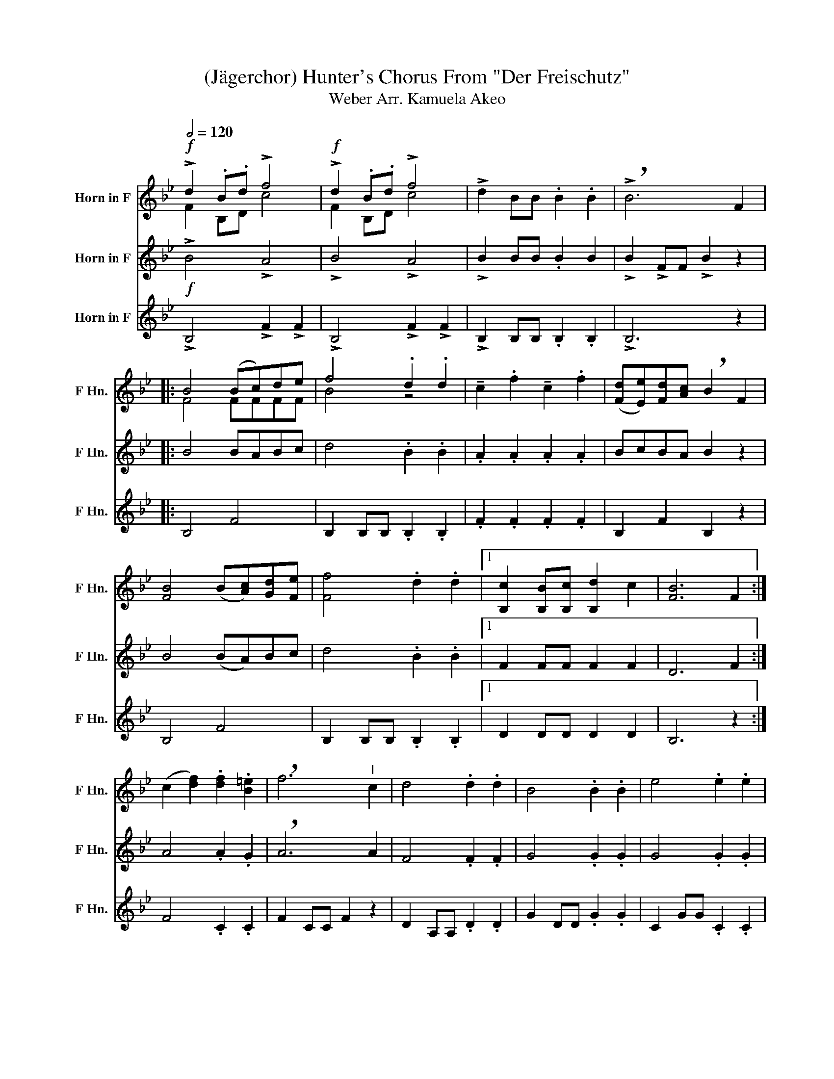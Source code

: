 X:1
T:(Jägerchor) Hunter's Chorus From "Der Freischutz" 
T:Weber Arr. Kamuela Akeo
%%score ( 1 2 ) 3 4
L:1/8
Q:1/2=120
M:none
K:none
V:1 treble transpose=-7 nm="Horn in F" snm="F Hn."
V:2 treble transpose=-7 
V:3 treble transpose=-7 nm="Horn in F" snm="F Hn."
V:4 treble transpose=-7 nm="Horn in F" snm="F Hn."
V:1
[K:Bb]!f! !>!d2 .B.d !>!f4 |!f! !>!d2 .B.d !>!f4 | !>!d2 BB .B2 .B2 | !>!!breath!B6 F2 |: %4
 B4 (Bc)de | f4 .d2 .d2 | !tenuto!c2 .f2 !tenuto!c2 .f2 | ([Fd][Ee])[Fd][Ac] !breath!B2 F2 | %8
 [FB]4 (B[Ac])[Gd][Fe] | [Ff]4 .d2 .d2 |1 [B,c]2 [B,B][B,c] [B,d]2 c2 | [FB]6 F2 :| %12
 (c2 [df]2) .[df]2 .[B=e]2 | !breath!f6"^I" c2 | d4 .d2 .d2 | B4 .B2 .B2 | e4 .e2 .e2 | %17
 c4 .c2 .c2 |!<(! d4 .d2 !breath!.d2!<)! | !>!e4 .d2 .d2 |!>(! ([Fc]2 [FB])[Fc] .[Fd]2 .[Fc]2!>)! | %21
 !breath![DB]6"^a2" f2 | f2 ff f2 ff | f2 ff f2 ff |: B4 .F2 .d2 | B4 .F2 .d2 | %26
{f} [Ae]2 [Ac]2{f} [Ae]2 [Ac]2 |{f} [Ae]2 c f2 [Ae] [Ac]2 | B4 .F2 .d2 | B4 .F2 .d2 | %30
{f} [Ae]2 [Ac]2{f} [Ae]2 [Ac]2 |{f} [Ae]2 c f2 [Ae] [Ac]2 | [Fd]2 [FB][Fd] [Af]4 | %33
 [Fd]2 [FB][Fd] [Af]4 | [Bd]2 BB B2 BB | B6 F2 :| [FB]4 .[Fd]2 .[Fd]2 | [FB]4 .[Fd]2 .[Ge]2 | %38
 !>![Fd]2 [FB][FB] .[FB]2 !>![Fd]2 | !>!!breath![Fc]6 F2 | B4 (Bc)de | f4 .d2 .d2 | %42
 !tenuto!c2 .f2 !tenuto!c2 .f2 | ([Fd][Fe])[Fd][Fc] !breath![DB]2 F2 | B4 (B[Ac])[Gd][Fe] | %45
 [Ff]4 .d2 .d2 | e2 c2 ([df][ce])[Ad][ce] | !fermata!B6 F2 | F2 FF F2 FF | F2 FF F2 FF | %50
 B4 .F2 .d2 | B4 .F2 .d2 |{f} [Ae]2 [Ac]2{f} [Ae]2 [Ac]2 |{f} [Ae]2 c f2 [Ae] [Ac]2 | B4 .F2 .d2 | %55
 B4 .F2 .d2 |{f} [Ae]2 [Ac]2{f} [Ae]2 [Ac]2 |{f} [Ae]2 c f2 [Ae] [Ac]2 | [Fd]2 [FB][Fd] [Af]4 | %59
 [Fd]2 [FB][Fd] [Af]4 | [Bd]2 BB B2 BB | [FB]8 |] %62
V:2
[K:Bb] F2 B,D c4 | F2 B,D c4 | x8 | x8 |: F4 FFFF | B4 z4 | x8 | x8 | x8 | x8 |1 x8 | x8 :| x8 | %13
 x8 | x8 | x8 | x8 | x8 | x8 | x8 | x8 | x8 | x8 | x8 |: F4 .F2 .B2 | F4 .F2 .B2 | x8 | x2 A2 z4 | %28
 F4 .F2 .B2 | F4 .F2 .B2 | x8 | x2 A2 z4 | x8 | x8 | x8 | x8 :| x8 | x8 | x8 | x8 | x4 FDFD | %41
 B4 z4 | x8 | x8 | x8 | x8 | x8 | x8 | x8 | x8 | F4 .F2 .B2 | F4 .F2 .B2 | x8 | x2 A2 z4 | %54
 F4 .F2 .B2 | F4 .F2 .B2 | x8 | x2 A2 z4 | x8 | x8 | x4 z4 | x8 |] %62
V:3
[K:Bb]!f! !>!B4 !>!A4 | !>!B4 !>!A4 | !>!B2 BB .B2 B2 | !>!B2 !>!FF !>!B2 z2 |: B4 BABc | %5
 d4 .B2 .B2 | .A2 .A2 .A2 .A2 | BcBA B2 z2 | B4 (BA)Bc | d4 .B2 .B2 |1 F2 FF F2 F2 | D6 F2 :| %12
 A4 .A2 .G2 | !breath!A6 A2 | F4 .F2 .F2 | G4 .G2 .G2 | G4 .G2 .G2 | A4 .A2 .A2 | %18
!<(! B4 .B2 !breath!.B2!<)! | G4 .B2 .B2 |!>(! (A2 B)c .A2 .A2!>)! | B2 FF !breath!B2 F2 | %22
 F2 FF F2 FF | F2 FF F2 FF |: D4 .D2 .F2 | D4 .D2 .F2 | C2 E2 C2 E2 | C2 E2 C2 E2 | D4 .D2 .F2 | %29
 D4 .D2 .F2 | C2 E2 C2 E2 | C2 E2 C2 E2 | D2 DD C4 | D2 FB c4 | B2 DD D2 DD | D6 F,2 :| %36
 B4 .B2 .B2 | B4 .B2 .c2 | !>!B2 BB .B2 !>!B2 | !>!A6 z2 | B4 BABc | d4 .B2 .B2 | .A2 .A2 .A2 .A2 | %43
 BcBA B2 z2 | B4 BABc | d4 .B2 .B2 | A2 A2 (BA)FG | !fermata!B6 F2 | F2 FF F2 FF | F2 FF F2 FF | %50
 D4 .D2 .F2 | D4 .D2 .F2 | C2 E2 C2 E2 | C2 E2 C2 E2 | D4 .D2 .F2 | D4 .D2 .F2 | C2 E2 C2 E2 | %57
 C2 E2 C2 E2 | D2 DD C4 | D2 FB c4 | B2 DD D2 DD | D8 |] %62
V:4
[K:Bb] !>!B,4 !>!F2 !>!F2 | !>!B,4 !>!F2 !>!F2 | !>!B,2 B,B, .B,2 .B,2 | !>!B,6 z2 |: B,4 F4 | %5
 B,2 B,B, .B,2 .B,2 | .F2 .F2 .F2 .F2 | B,2 F2 B,2 z2 | B,4 F4 | B,2 B,B, .B,2 .B,2 |1 %10
 D2 DD D2 D2 | B,6 z2 :| F4 .C2 .C2 | F2 CC F2 z2 | D2 A,A, .D2 .D2 | G2 DD .G2 .G2 | %16
 C2 GG .C2 .C2 | F2 FF .F2 .F2 |!<(! B,2 FF .B,2 !breath!.F2!<)! | !>!E2 E2 .B,2 .B,2 | %20
!>(! F4 .F2 .F2!>)! | B,2 FF B,2 F,2 | F,2 F,F, F,2 F,F, | F,2 F,F, F,2 F,F, |: B,4 .B,2 .B,2 | %25
 B,4 .B,2 .B,2 | F,2 F,2 F,2 F,2 | F,2 F,2 F,2 F,2 | B,4 .B,2 .B,2 | B,4 .B,2 .B,2 | %30
 F,2 F,2 F,2 F,2 | F,2 F,2 F,2 F,2 | B,2 B,B, F,4 | B,2 B,B, F4 | B,2 B,B, B,2 B,B, | B,8 :| %36
 B,2 FF .B,2 .F2 | B,2 FF .B,2 .G2 | !>!B,2 B,B, .B,2 !>!B,2 | !>!F6 z2 | B,4 F4 | %41
 B,2 B,B, .B,2 .B,2 | .F2 .F2 .F2 .F2 | B,2 F2 D2 z2 | B,4 F4 | B,2 B,B, .B,2 .B,2 | F2 F2 F2 F2 | %47
 !fermata!B,6 F,2 | F,2 F,F, F,2 F,F, | F,2 F,F, F,2 F,F, | B,4 .B,2 .B,2 | B,4 .B,2 .B,2 | %52
 F,2 F,2 F,2 F,2 | F,2 F,2 F,2 F,2 | B,4 .B,2 .B,2 | B,4 .B,2 .B,2 | F,2 F,2 F,2 F,2 | %57
 F,2 F,2 F,2 F,2 | B,2 B,B, F,4 | B,2 B,B, F4 | B,2 B,B, B,2 B,B, | B,8 |] %62

